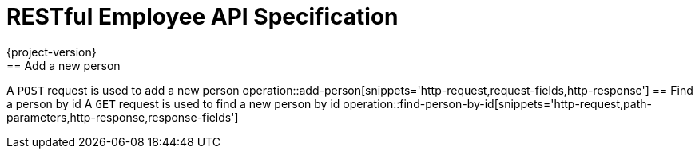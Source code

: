 
= RESTful Employee API Specification
{project-version}
:doctype: book
== Add a new person
A `POST` request is used to add a new person
operation::add-person[snippets='http-request,request-fields,http-response']
== Find a person by id
A `GET` request is used to find a new person by id
operation::find-person-by-id[snippets='http-request,path-parameters,http-response,response-fields']